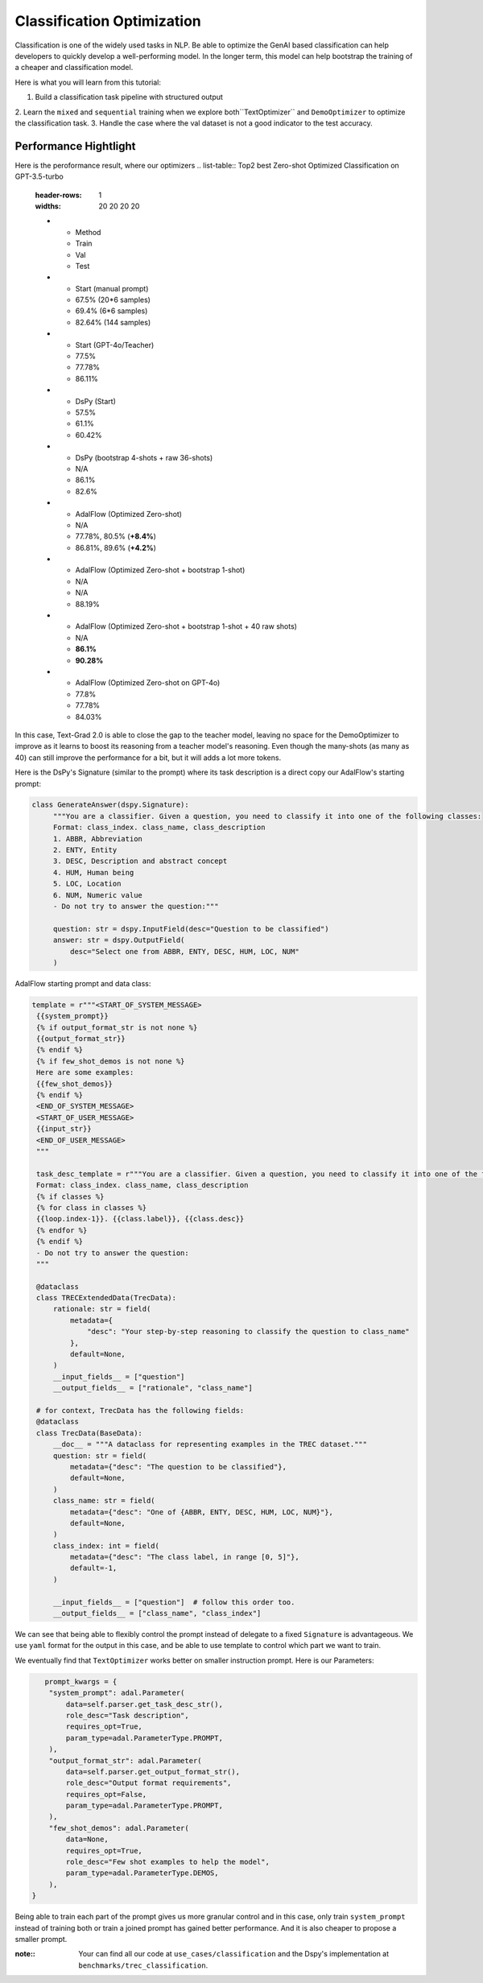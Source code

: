 Classification Optimization
=============================

Classification is one of the widely used tasks in NLP.
Be able to optimize the GenAI based classification can help developers to quickly develop a well-performing model.
In the longer term, this model can help bootstrap the training of a cheaper and classification model.

Here is what you  will learn from this tutorial:

1. Build a classification task pipeline with structured output
2. Learn the ``mixed`` and ``sequential`` training when we explore both``TextOptimizer``
and ``DemoOptimizer`` to optimize the classification task.
3. Handle the case where the val dataset is not a good indicator to the test accuracy.


Performance Hightlight
-----------------------
Here is the peroformance result, where our optimizers
.. list-table:: Top2 best Zero-shot Optimized Classification on GPT-3.5-turbo
   :header-rows: 1
   :widths: 20 20 20 20

   * - Method
     - Train
     - Val
     - Test
   * - Start (manual prompt)
     - 67.5% (20*6 samples)
     - 69.4% (6*6 samples)
     - 82.64% (144 samples)
   * - Start (GPT-4o/Teacher)
     - 77.5%
     - 77.78%
     - 86.11%
   * - DsPy (Start)
     - 57.5%
     - 61.1%
     - 60.42%
   * - DsPy (bootstrap 4-shots + raw 36-shots)
     - N/A
     - 86.1%
     - 82.6%
   * - AdalFlow (Optimized Zero-shot)
     - N/A
     - 77.78%, 80.5% (**+8.4%**)
     - 86.81%, 89.6% (**+4.2%**)
   * - AdalFlow (Optimized Zero-shot + bootstrap 1-shot)
     - N/A
     - N/A
     - 88.19%
   * - AdalFlow (Optimized Zero-shot + bootstrap 1-shot + 40 raw shots)
     - N/A
     - **86.1%**
     - **90.28%**
   * - AdalFlow (Optimized Zero-shot on GPT-4o)
     - 77.8%
     - 77.78%
     - 84.03%


In this case, Text-Grad 2.0 is able to close the gap to the teacher model, leaving no space for the DemoOptimizer to improve as it learns to boost its reasoning from a teacher model's reasoning.
Even though the many-shots (as many as 40) can still improve the performance for a bit, but it will adds a lot more tokens.


Here is the DsPy's Signature (similar to the prompt) where its task description is a direct copy our AdalFlow's starting prompt:

.. code-block:: python

   class GenerateAnswer(dspy.Signature):
        """You are a classifier. Given a question, you need to classify it into one of the following classes:
        Format: class_index. class_name, class_description
        1. ABBR, Abbreviation
        2. ENTY, Entity
        3. DESC, Description and abstract concept
        4. HUM, Human being
        5. LOC, Location
        6. NUM, Numeric value
        - Do not try to answer the question:"""

        question: str = dspy.InputField(desc="Question to be classified")
        answer: str = dspy.OutputField(
            desc="Select one from ABBR, ENTY, DESC, HUM, LOC, NUM"
        )

AdalFlow starting prompt and data class:

.. code-block:: python

   template = r"""<START_OF_SYSTEM_MESSAGE>
    {{system_prompt}}
    {% if output_format_str is not none %}
    {{output_format_str}}
    {% endif %}
    {% if few_shot_demos is not none %}
    Here are some examples:
    {{few_shot_demos}}
    {% endif %}
    <END_OF_SYSTEM_MESSAGE>
    <START_OF_USER_MESSAGE>
    {{input_str}}
    <END_OF_USER_MESSAGE>
    """

    task_desc_template = r"""You are a classifier. Given a question, you need to classify it into one of the following classes:
    Format: class_index. class_name, class_description
    {% if classes %}
    {% for class in classes %}
    {{loop.index-1}}. {{class.label}}, {{class.desc}}
    {% endfor %}
    {% endif %}
    - Do not try to answer the question:
    """

    @dataclass
    class TRECExtendedData(TrecData):
        rationale: str = field(
            metadata={
                "desc": "Your step-by-step reasoning to classify the question to class_name"
            },
            default=None,
        )
        __input_fields__ = ["question"]
        __output_fields__ = ["rationale", "class_name"]

    # for context, TrecData has the following fields:
    @dataclass
    class TrecData(BaseData):
        __doc__ = """A dataclass for representing examples in the TREC dataset."""
        question: str = field(
            metadata={"desc": "The question to be classified"},
            default=None,
        )
        class_name: str = field(
            metadata={"desc": "One of {ABBR, ENTY, DESC, HUM, LOC, NUM}"},
            default=None,
        )
        class_index: int = field(
            metadata={"desc": "The class label, in range [0, 5]"},
            default=-1,
        )

        __input_fields__ = ["question"]  # follow this order too.
        __output_fields__ = ["class_name", "class_index"]


We can see that being able to flexibly control the prompt instead of delegate to a fixed ``Signature`` is advantageous.
We use ``yaml`` format for the output in this case, and be able to use template to control which part we want to train.

We eventually find that ``TextOptimizer`` works better on smaller instruction prompt.
Here is our Parameters:

.. code-block:: python

           prompt_kwargs = {
            "system_prompt": adal.Parameter(
                data=self.parser.get_task_desc_str(),
                role_desc="Task description",
                requires_opt=True,
                param_type=adal.ParameterType.PROMPT,
            ),
            "output_format_str": adal.Parameter(
                data=self.parser.get_output_format_str(),
                role_desc="Output format requirements",
                requires_opt=False,
                param_type=adal.ParameterType.PROMPT,
            ),
            "few_shot_demos": adal.Parameter(
                data=None,
                requires_opt=True,
                role_desc="Few shot examples to help the model",
                param_type=adal.ParameterType.DEMOS,
            ),
        }

Being able to train each part of the prompt gives us more granular control and in this case, only train ``system_prompt`` instead of training both or train a joined prompt has gained better performance.
And it is also cheaper to propose a smaller prompt.

:note::
    Your can find all our code at ``use_cases/classification`` and the Dspy's implementation at ``benchmarks/trec_classification``.
